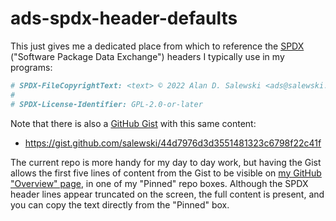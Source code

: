 # -*- org -*-

# HINT: To expand all content:  C-u C-u C-u <TAB>   (invokes 'outline-show-all')

#+STARTUP: hidestars oddeven lognotedone lognoteredeadline lognoterepeat

#+PRIORITIES: 1 2 3 4 5

# Note that "RESCHEDULE" is something of a "meta todo"; it's used for todos
# that need to be rescheduled - a flag for additional planning work to be done
# on that particular todo. Typical flow: TODO ==> RESCHEDULE ==> TODO

#+SEQ_TODO: TODO(t!) IN_PROGRESS(p!) DELEGATED(D@/!) WAITING(w@/!) HOLD(h@/!) REOPENED(r@/!) RESCHEDULE(R@/!) | DONE(d@/!)
#+SEQ_TODO: TENTATIVE(T@/!) TODO(t!) IN_PROGRESS(p!) DELEGATED(D@/!) WAITING(w@/!) HOLD(h@/!) REOPENED(r@/!) RESCHEDULE(R@/!) | DONE(d@/!)
#+SEQ_TODO: | CANCELED(c@/!)
#+SEQ_TODO: | SKIPPED(s@/!)

#+DRAWERS: LOGBOOK PROPERTIES MISCNOTES

#+TAGS:

#+CATEGORY: personal

* ads-spdx-header-defaults

  This just gives me a dedicated place from which to reference the [[https://spdx.dev/][SPDX]]
  ("Software Package Data Exchange") headers I typically use in my programs:

  #+BEGIN_SRC sh
      # SPDX-FileCopyrightText: <text> © 2022 Alan D. Salewski <ads@salewski.email> </text>
      #
      # SPDX-License-Identifier: GPL-2.0-or-later
  #+END_SRC

  Note that there is also a [[https://gist.github.com/][GitHub Gist]] with this same content:

      + https://gist.github.com/salewski/44d7976d3d3551481323c6798f22c41f

  The current repo is more handy for my day to day work, but having the Gist
  allows the first five lines of content from the Gist to be visible on
  [[https://github.com/salewski][my GitHub "Overview" page]], in one of my "Pinned" repo boxes. Although the
  SPDX header lines appear truncated on the screen, the full content is
  present, and you can copy the text directly from the "Pinned" box.
